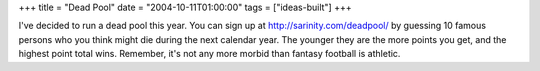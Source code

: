 +++
title = "Dead Pool"
date = "2004-10-11T01:00:00"
tags = ["ideas-built"]
+++



I've decided to run a dead pool this year.  You can sign up at http://sarinity.com/deadpool/ by guessing 10 famous persons who you think might die during the next calendar year.  The younger they are the more points you get, and the highest point total wins.  Remember, it's not any more morbid than fantasy football is athletic.









.. date: 1097470800
.. tags: ideas-built
